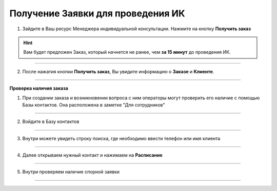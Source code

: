 ===================================
Получение Заявки для проведения ИК
===================================

1. Зайдите в Ваш ресурс Менеджера индивидуальной консультации. Нажмите на кнопку **Получить заказ**
    
    .. |шарнир| image:: media/nastroy.png
        :scale: 42 %

.. hint:: Вам будет предложен Заказ, который начнется не ранее, чем **за 15 минут** до проведения ИК.

.. figure:: media/mik_new.png
    :scale: 42 %
    :alt: alternate text
    :align: center

-------------------------------

2. После нажатия кнопки **Получить заказ**, Вы увидите информацию о **Заказе** и **Клиенте**.

.. figure:: media/mpl_new4.png
    :scale: 42 %
    :alt: alternate text
    :align: center

-----------------------------

**Проверка наличия заказа**

1. При создании заказа и возникновении вопроса с ним операторы могут проверить его наличие с помощью Базы контактов. Она расположена в заметке "Для сотрудников"

.. figure:: media/workplace/base24.png
    :scale: 42 %
    :alt: alternate text
    :align: center

-------------

2. Войдите в Базу контактов

.. figure:: media/workplace/base25.png
    :scale: 42 %
    :alt: alternate text
    :align: center

-------------

3. Внутри можете увидеть строку поиска, где необходимо ввести телефон или имя клиента

.. figure:: media/workplace/base20.png
    :scale: 42 %
    :alt: alternate text
    :align: center

-------------

4. Далее открываем нужный контакт и нажимаем на **Расписание**

.. figure:: media/workplace/base22.png
    :scale: 42 %
    :alt: alternate text
    :align: center

-------------

5. Внутри проверяем наличие спорной заявки

.. figure:: media/workplace/base23.png
    :scale: 42 %
    :alt: alternate text
    :align: center

-------------
